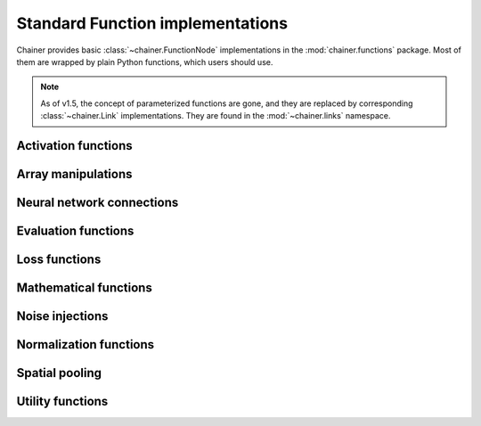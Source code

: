 Standard Function implementations
=================================

.. module:: chainer.functions

Chainer provides basic :class:`~chainer.FunctionNode` implementations in the
:mod:`chainer.functions` package. Most of them are wrapped by plain Python
functions, which users should use.

.. note::
   As of v1.5, the concept of parameterized functions are gone, and they are
   replaced by corresponding :class:`~chainer.Link` implementations. They are
   found in the :mod:`~chainer.links` namespace.

..
   For contributors that want to update these lists:

   Each list corresponds to the package under chainer.functions. For example,
   the first section "Activation functions" shows functions under the
   chainer.functions.activation subpackage.

   KEEP EACH LIST IN LEXICOGRAPHICAL ORDER.


Activation functions
--------------------

.. autosummary::
   :toctree: generated/
   :nosignatures:

   chainer.functions.clipped_relu
   chainer.functions.crelu
   chainer.functions.elu
   chainer.functions.hard_sigmoid
   chainer.functions.leaky_relu
   chainer.functions.log_softmax
   chainer.functions.lstm
   chainer.functions.maxout
   chainer.functions.prelu
   chainer.functions.relu
   chainer.functions.selu
   chainer.functions.sigmoid
   chainer.functions.slstm
   chainer.functions.softmax
   chainer.functions.softplus
   chainer.functions.tanh
   chainer.functions.tree_lstm

Array manipulations
-------------------

.. autosummary::
   :toctree: generated/
   :nosignatures:

   chainer.functions.broadcast
   chainer.functions.broadcast_to
   chainer.functions.cast
   chainer.functions.concat
   chainer.functions.copy
   chainer.functions.depth2space
   chainer.functions.dstack
   chainer.functions.expand_dims
   chainer.functions.flatten
   chainer.functions.flip
   chainer.functions.fliplr
   chainer.functions.flipud
   chainer.functions.get_item
   chainer.functions.hstack
   chainer.functions.im2col
   chainer.functions.pad
   chainer.functions.pad_sequence
   chainer.functions.permutate
   chainer.functions.reshape
   chainer.functions.resize_images
   chainer.functions.rollaxis
   chainer.functions.scatter_add
   chainer.functions.select_item
   chainer.functions.separate
   chainer.functions.space2depth
   chainer.functions.spatial_transformer_grid
   chainer.functions.spatial_transformer_sampler
   chainer.functions.split_axis
   chainer.functions.squeeze
   chainer.functions.stack
   chainer.functions.swapaxes
   chainer.functions.tile
   chainer.functions.transpose
   chainer.functions.transpose_sequence
   chainer.functions.vstack
   chainer.functions.where

Neural network connections
--------------------------

.. autosummary::
   :toctree: generated/
   :nosignatures:

   chainer.functions.bilinear
   chainer.functions.convolution_2d
   chainer.functions.convolution_nd
   chainer.functions.deconvolution_2d
   chainer.functions.deconvolution_nd
   chainer.functions.depthwise_convolution_2d
   chainer.functions.dilated_convolution_2d
   chainer.functions.embed_id
   chainer.functions.linear
   chainer.functions.n_step_bigru
   chainer.functions.n_step_bilstm
   chainer.functions.n_step_birnn
   chainer.functions.n_step_gru
   chainer.functions.n_step_lstm
   chainer.functions.n_step_rnn


Evaluation functions
--------------------

.. autosummary::
   :toctree: generated/
   :nosignatures:

   chainer.functions.accuracy
   chainer.functions.binary_accuracy
   chainer.functions.classification_summary
   chainer.functions.f1_score
   chainer.functions.precision
   chainer.functions.r2_score
   chainer.functions.recall


Loss functions
--------------

.. autosummary::
   :toctree: generated/
   :nosignatures:

   chainer.functions.absolute_error
   chainer.functions.bernoulli_nll
   chainer.functions.black_out
   chainer.functions.connectionist_temporal_classification
   chainer.functions.contrastive
   chainer.functions.crf1d
   chainer.functions.argmax_crf1d
   chainer.functions.cross_covariance
   chainer.functions.decov
   chainer.functions.gaussian_kl_divergence
   chainer.functions.gaussian_nll
   chainer.functions.hinge
   chainer.functions.huber_loss
   chainer.functions.mean_absolute_error
   chainer.functions.mean_squared_error
   chainer.functions.negative_sampling
   chainer.functions.sigmoid_cross_entropy
   chainer.functions.softmax_cross_entropy
   chainer.functions.squared_error
   chainer.functions.triplet

Mathematical functions
----------------------

.. autosummary::
   :toctree: generated/
   :nosignatures:

   chainer.functions.absolute
   chainer.functions.arccos
   chainer.functions.arcsin
   chainer.functions.arctan
   chainer.functions.arctan2
   chainer.functions.argmax
   chainer.functions.argmin
   chainer.functions.average
   chainer.functions.batch_inv
   chainer.functions.batch_l2_norm_squared
   chainer.functions.batch_matmul
   chainer.functions.bias
   chainer.functions.ceil
   chainer.functions.clip
   chainer.functions.cos
   chainer.functions.cosh
   chainer.functions.cumsum
   chainer.functions.det
   chainer.functions.batch_det
   chainer.functions.erf
   chainer.functions.exp
   chainer.functions.expm1
   chainer.functions.fix
   chainer.functions.fmod
   chainer.functions.floor
   chainer.functions.identity
   chainer.functions.inv
   chainer.functions.linear_interpolate
   chainer.functions.log
   chainer.functions.log10
   chainer.functions.log1p
   chainer.functions.log2
   chainer.functions.logsumexp
   chainer.functions.matmul
   chainer.functions.max
   chainer.functions.maximum
   chainer.functions.mean
   chainer.functions.min
   chainer.functions.minimum
   chainer.functions.prod
   chainer.functions.rsqrt
   chainer.functions.scale
   chainer.functions.sin
   chainer.functions.sinh
   chainer.functions.sign
   chainer.functions.sqrt
   chainer.functions.square
   chainer.functions.squared_difference
   chainer.functions.sum
   chainer.functions.tanh
   chainer.functions.tan

Noise injections
----------------

.. autosummary::
   :toctree: generated/
   :nosignatures:

   chainer.functions.dropout
   chainer.functions.gaussian
   chainer.functions.gumbel_softmax
   chainer.functions.simplified_dropconnect
   chainer.functions.zoneout

Normalization functions
-----------------------

.. autosummary::
   :toctree: generated/
   :nosignatures:

   chainer.functions.batch_normalization
   chainer.functions.batch_renormalization
   chainer.functions.fixed_batch_normalization
   chainer.functions.fixed_batch_renormalization
   chainer.functions.layer_normalization
   chainer.functions.local_response_normalization
   chainer.functions.normalize


Spatial pooling
---------------

.. autosummary::
   :toctree: generated/
   :nosignatures:

   chainer.functions.average_pooling_2d
   chainer.functions.average_pooling_nd
   chainer.functions.max_pooling_2d
   chainer.functions.max_pooling_nd
   chainer.functions.roi_pooling_2d
   chainer.functions.spatial_pyramid_pooling_2d
   chainer.functions.unpooling_2d
   chainer.functions.unpooling_nd
   chainer.functions.upsampling_2d


Utility functions
-----------------

.. autosummary::
   :toctree: generated/
   :nosignatures:

   chainer.functions.forget
